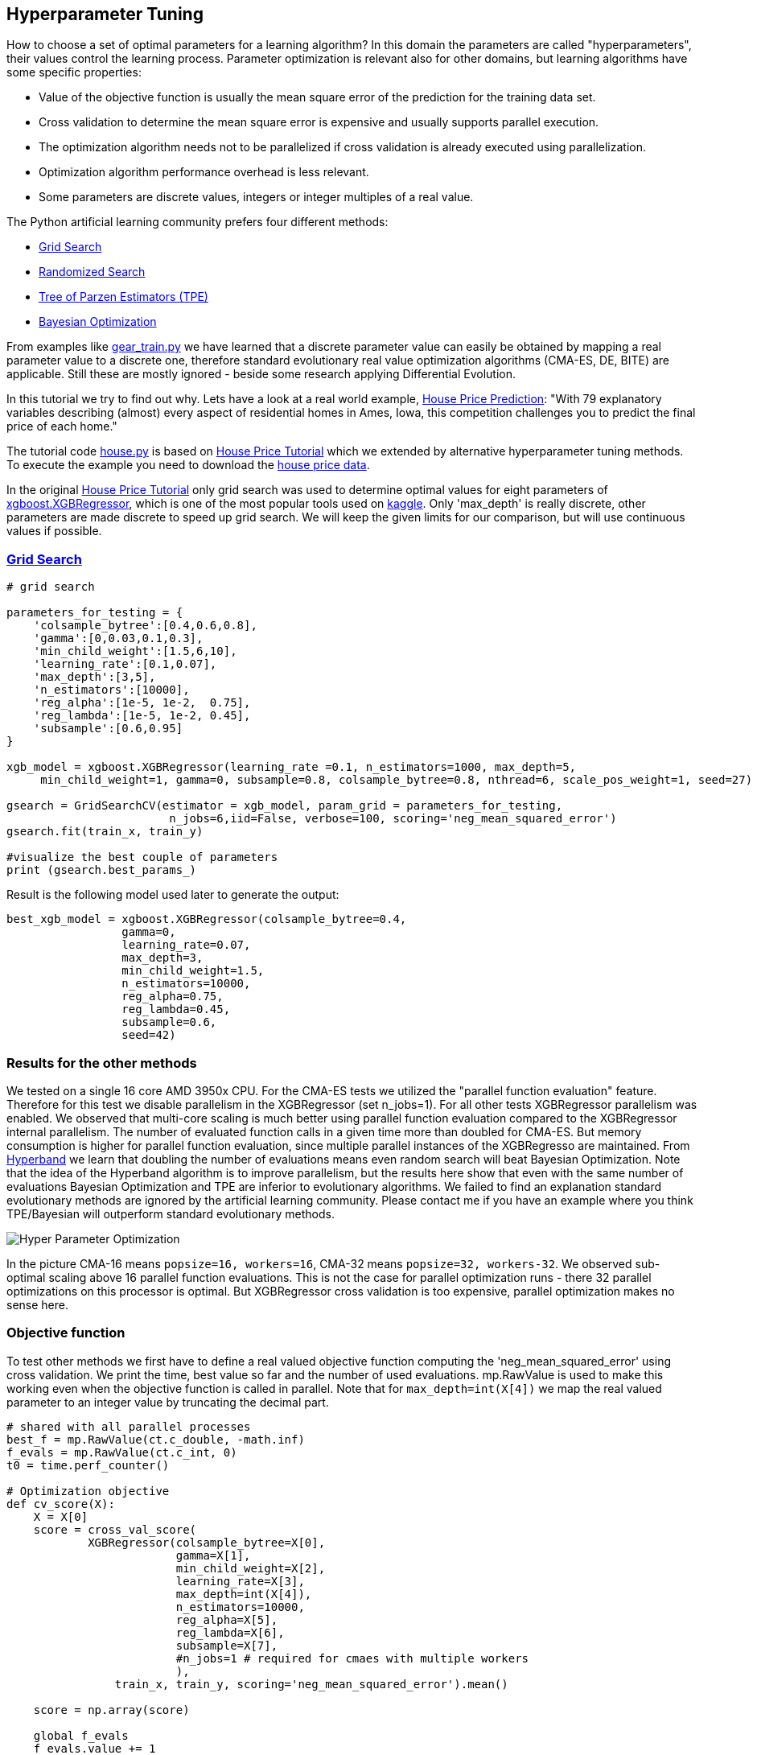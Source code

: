 :encoding: utf-8
:imagesdir: img
:cpp: C++

== Hyperparameter Tuning

How to choose a set of optimal parameters for a learning algorithm?
In this domain the parameters are called "hyperparameters", their
values control the learning process. Parameter optimization is
relevant also for other domains, but learning algorithms have some specific properties:

- Value of the objective function is usually the mean square error of the prediction for the training data set.
- Cross validation to determine the mean square error is expensive and usually supports parallel execution. 
- The optimization algorithm needs not to be parallelized if cross validation is already executed using parallelization.
- Optimization algorithm performance overhead is less relevant. 
- Some parameters are discrete values, integers or integer multiples of a real value. 

The Python artificial learning community prefers four different methods:

- https://scikit-learn.org/stable/modules/grid_search.html[Grid Search]
- https://scikit-learn.org/stable/modules/generated/sklearn.model_selection.RandomizedSearchCV.html[Randomized Search]
- http://hyperopt.github.io/hyperopt/[Tree of Parzen Estimators (TPE)]
- https://www.kaggle.com/clair14/tutorial-bayesian-optimization[Bayesian Optimization]

From examples like  https://github.com/dietmarwo/fast-cma-es/blob/master/examples/gear_train.py[gear_train.py]
we have learned that a discrete parameter value can easily be obtained by
mapping a real parameter value to a discrete one, therefore standard evolutionary 
real value optimization algorithms (CMA-ES, DE, BITE) are
applicable. Still these are mostly ignored - beside some research applying Differential Evolution.  

In this tutorial we try to find out why. Lets have a look at a real world example, 
https://www.kaggle.com/c/house-prices-advanced-regression-techniques[House Price Prediction]:
"With 79 explanatory variables describing (almost) every aspect of residential homes in Ames, Iowa, 
this competition challenges you to predict the final price of each home."

The tutorial code https://github.com/dietmarwo/fast-cma-es/blob/master/examples/house.py[house.py] is based on 
https://www.kaggle.com/pablocastilla/predict-house-prices-with-xgboost-regression[House Price Tutorial] which
we extended by alternative hyperparameter tuning methods.
To execute the example you need to download the
https://www.kaggle.com/c/house-prices-advanced-regression-techniques/data[house price data].

In the original https://www.kaggle.com/pablocastilla/predict-house-prices-with-xgboost-regression[House Price Tutorial]
only grid search was used to determine optimal values for eight parameters of 
https://github.com/dmlc/xgboost/blob/master/python-package/xgboost/sklearn.py[xgboost.XGBRegressor], 
which is one of the most popular tools used on https://www.kaggle.com/kaggle[kaggle]. Only 'max_depth' is really
discrete, other parameters are made discrete to speed up grid search. We will keep the given limits for our comparison, 
but will use continuous values if possible. 

=== https://scikit-learn.org/stable/modules/grid_search.html[Grid Search]

[source,python]
----
# grid search

parameters_for_testing = {
    'colsample_bytree':[0.4,0.6,0.8],
    'gamma':[0,0.03,0.1,0.3],
    'min_child_weight':[1.5,6,10],
    'learning_rate':[0.1,0.07],
    'max_depth':[3,5],
    'n_estimators':[10000],
    'reg_alpha':[1e-5, 1e-2,  0.75],
    'reg_lambda':[1e-5, 1e-2, 0.45],
    'subsample':[0.6,0.95]  
}
                    
xgb_model = xgboost.XGBRegressor(learning_rate =0.1, n_estimators=1000, max_depth=5,
     min_child_weight=1, gamma=0, subsample=0.8, colsample_bytree=0.8, nthread=6, scale_pos_weight=1, seed=27)

gsearch = GridSearchCV(estimator = xgb_model, param_grid = parameters_for_testing, 
                        n_jobs=6,iid=False, verbose=100, scoring='neg_mean_squared_error')
gsearch.fit(train_x, train_y)

#visualize the best couple of parameters
print (gsearch.best_params_) 
----

Result is the following model used later to generate the output:

[source,python]
----
best_xgb_model = xgboost.XGBRegressor(colsample_bytree=0.4,
                 gamma=0,                 
                 learning_rate=0.07,
                 max_depth=3,
                 min_child_weight=1.5,
                 n_estimators=10000,                                                                    
                 reg_alpha=0.75,
                 reg_lambda=0.45,
                 subsample=0.6,
                 seed=42)
----

=== Results for the other methods

We tested on a single 16 core AMD 3950x CPU. For the CMA-ES tests we utilized the "parallel function evaluation" feature. 
Therefore for this test we disable parallelism in the XGBRegressor (set n_jobs=1).
For all other tests XGBRegressor parallelism was enabled. We observed that multi-core scaling is much better
using parallel function evaluation compared to the XGBRegressor internal parallelism. The number of evaluated function calls
in a given time more than doubled for CMA-ES. But memory consumption is higher for parallel function evaluation, since
multiple parallel instances of the XGBRegresso are maintained. 
From https://homes.cs.washington.edu/~jamieson/hyperband.html[Hyperband] we learn that doubling the number of evaluations 
means even random search will beat Bayesian Optimization. Note that the idea of the Hyperband algorithm is to improve
parallelism, but the results here show that even with the same number of evaluations Bayesian Optimization 
and TPE are inferior to evolutionary algorithms. 
We failed to find an explanation standard evolutionary methods are ignored by the artificial learning community. 
Please contact me if you have an example where you think TPE/Bayesian will outperform standard evolutionary methods.  

image::Hyper_Parameter_Optimization.png[] 

In the picture CMA-16 means `popsize=16, workers=16`, CMA-32 means `popsize=32, workers-32`. We observed 
sub-optimal scaling above 16 parallel function evaluations. This is not the case for parallel optimization runs - 
there 32 parallel optimizations on this processor is optimal. But XGBRegressor cross validation is too expensive,
parallel optimization makes no sense here.  

=== Objective function

To test other methods we first have to define a real valued objective function
computing the 'neg_mean_squared_error' using cross validation. 
We print the time, best value so far and the number of used evaluations. 
mp.RawValue is used to make this working even when the objective function is
called in parallel. Note that for `max_depth=int(X[4])` we map the real valued
parameter to an integer value by truncating the decimal part.

[source,python]
----
# shared with all parallel processes
best_f = mp.RawValue(ct.c_double, -math.inf) 
f_evals = mp.RawValue(ct.c_int, 0) 
t0 = time.perf_counter()

# Optimization objective 
def cv_score(X):
    X = X[0]     
    score = cross_val_score(
            XGBRegressor(colsample_bytree=X[0],
                         gamma=X[1],                 
                         min_child_weight=X[2],
                         learning_rate=X[3],
                         max_depth=int(X[4]),
                         n_estimators=10000,                                                                    
                         reg_alpha=X[5],
                         reg_lambda=X[6],
                         subsample=X[7], 
                         #n_jobs=1 # required for cmaes with multiple workers
                         ), 
                train_x, train_y, scoring='neg_mean_squared_error').mean()

    score = np.array(score)
    
    global f_evals
    f_evals.value += 1
    global best_f
    if best_f.value < score:
        best_f.value = score

    print("time = {0:.1f} y = {1:.5f} f(xmin) = {2:.5f} nfev = {3} {4}"
          .format(dtime(t0), score, best_f.value, f_evals.value, X))

    return score
----

===== Remark
The idea using `mp.RawValue` to share state between processes works only when sub-processes are forked
as it is the default on Linux. Windows only supports spawning new processes, so there will be
separate instances of `best_f` and `f_evals` if multiple workers are configured with `fcmaes.cmaes` or
`fcmaes.de`. On Python 3.8 https://docs.python.org/3/library/multiprocessing.shared_memory.html[shared memory]
could be used instead, but we don't want to require Python 3.8 yet. 

The mean squared error of the parameters obtained by grid search 
`[0.4, 0, 1.5, 0.07, 3, 0.75, 0.45, 0.6]` is `0.01289`. Lets see if we can improve that
using 

=== https://www.kaggle.com/clair14/tutorial-bayesian-optimization[Bayesian Optimization]

Instead of bounds we define the set of feasible parameter values using a domain
specification `bds`.

[source,python]
----
# Bayesian Optimization

from GPyOpt.methods import BayesianOptimization

bds = [        
        {'name': 'colsample_bytree', 'type': 'continuous', 'domain': (0.4, 0.8)},
        {'name': 'gamma', 'type': 'continuous', 'domain': (0, 0.3)},
        {'name': 'min_child_weight', 'type': 'continuous', 'domain': (1.5, 10)},
        {'name': 'learning_rate', 'type': 'continuous', 'domain': (0.07, 0.1)},
        {'name': 'max_depth', 'type': 'discrete', 'domain': (3, 5)},
        {'name': 'reg_alpha', 'type': 'continuous', 'domain': (1e-5, 0.75)},
        {'name': 'reg_lambda', 'type': 'continuous', 'domain': (1e-5, 0.45)},
        {'name': 'subsample', 'type': 'continuous', 'domain': (0.6, 0.95)}]

optimizer = BayesianOptimization(f=cv_score, 
                                 domain=bds,
                                 model_type='GP',
                                 acquisition_type ='EI',
                                 acquisition_jitter = 0.05,
                                 exact_feval=True, 
                                 maximize=True)
 
optimizer.run_optimization(max_iter=20000)
y_bo = np.maximum.accumulate(-optimizer.Y).ravel()
print(f'Bayesian optimization neg. MSE = {y_bo[-1]:.2f}')
----

=== http://hyperopt.github.io/hyperopt/[Tree of Parzen Estimators (TPE)]

To support tree search we "discretize" some of the parameters in the domain
specification `xgb_space`.

[source,python]
----
# Parzen Tree Search

from hyperopt import fmin, hp, tpe, STATUS_OK

def obj_fmin(X):
    return {'loss': -np.asscalar(cv_score([X])), 'status': STATUS_OK }
 
xgb_space = [
        hp.quniform('colsample_bytree', 0.4, 0.8, 0.05),
        hp.quniform('gamma', 0, 0.3, 0.05),
        hp.quniform('min_child_weight', 1.5, 10, 0.5),
        hp.quniform('learning_rate', 0.07, 0.1, 0.05),
        hp.choice('max_depth', [3,4,5]),
        hp.uniform('reg_alpha', 1e-5, 0.75),
        hp.uniform('reg_lambda', 1e-5, 0.45),
        hp.uniform('subsample', 0.6, 0.95)]
 
best = fmin(fn = obj_fmin, space = xgb_space, algo = tpe.suggest, 
                max_evals = 20000, verbose=False)
----

=== fcmaes Optimization Algorithms

For standard real value optimization algorithms we define real `bounds`.
Note that since we have `max_depth=int(X[4])`, the real valued
parameter is mapped to an integer value by truncating the decimal part. This means if defining
real value boundaries the upper bound should be `6` so that max_depth=5 has
a corresponding real value interval of size 1.0. When cmaescpp.minimize uses multiple parallel
workers, we have to disable parallelism in XGBRegressor (set n_jobs=1).

This tutorial is continued in  
https://github.com/dietmarwo/fast-cma-es/blob/master/tutorials/DelayedUpdate.adoc[delayed update tutorial]
where we focus on algorithms supporting delayed optimization state update.

[source,python]
----
# fcmaes optimization methods

from scipy.optimize import Bounds
from fcmaes import decpp, cmaescpp, bitecpp, de

bounds = Bounds([0.4, 0, 1.5, 0.07, 3, 1e-5, 1e-5, 0.6], [0.8, 0.3, 10, 0.1, 6, 0.75, 0.45, 0.95])

def obj_f(X):
    return -cv_score([X])

ret = bitecpp.minimize(obj_f, bounds, max_evaluations = 20000)

# for cmaescpp with multiple workers set n_jobs=1 in XGBRegressor

#ret = cmaescpp.minimize(obj_f, bounds, popsize=16, max_evaluations = 20000, workers=16)
#ret = cmaescpp.minimize(obj_f, bounds, popsize=32, max_evaluations = 20000, workers=32)
#ret = decpp.minimize(obj_f, 8, bounds, popsize=16, max_evaluations = 20000)

# delayed state update
#ret = cmaes.minimize(obj_f, bounds, popsize=16, max_evaluations = 20000, 
#   					workers=32, delayed_update=True)

#ret = de.minimize(obj_f, bounds, popsize = 16, max_evaluations = 20000, workers=32)
----

